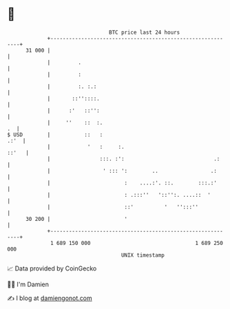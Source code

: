 * 👋

#+begin_example
                                    BTC price last 24 hours                    
                +------------------------------------------------------------+ 
         31 000 |                                                            | 
                |         .                                                  | 
                |         :                                                  | 
                |         :. :.:                                             | 
                |       ::''::::.                                            | 
                |      :'   ::'':                                            | 
                |     ''    ::  :.                                        .  | 
   $ USD        |           ::   :                                      .:'  | 
                |            '   :     :.                              ::'   | 
                |                :::. :':                             .:     | 
                |                 ' ::: ':        ..                 .:      | 
                |                        :    ....:'. ::.        :::.:'      | 
                |                        : .:::''   '::'':. ....::  '        | 
                |                        ::'          '   '':::''            | 
         30 200 |                        '                                   | 
                +------------------------------------------------------------+ 
                 1 689 150 000                                  1 689 250 000  
                                        UNIX timestamp                         
#+end_example
📈 Data provided by CoinGecko

🧑‍💻 I'm Damien

✍️ I blog at [[https://www.damiengonot.com][damiengonot.com]]
